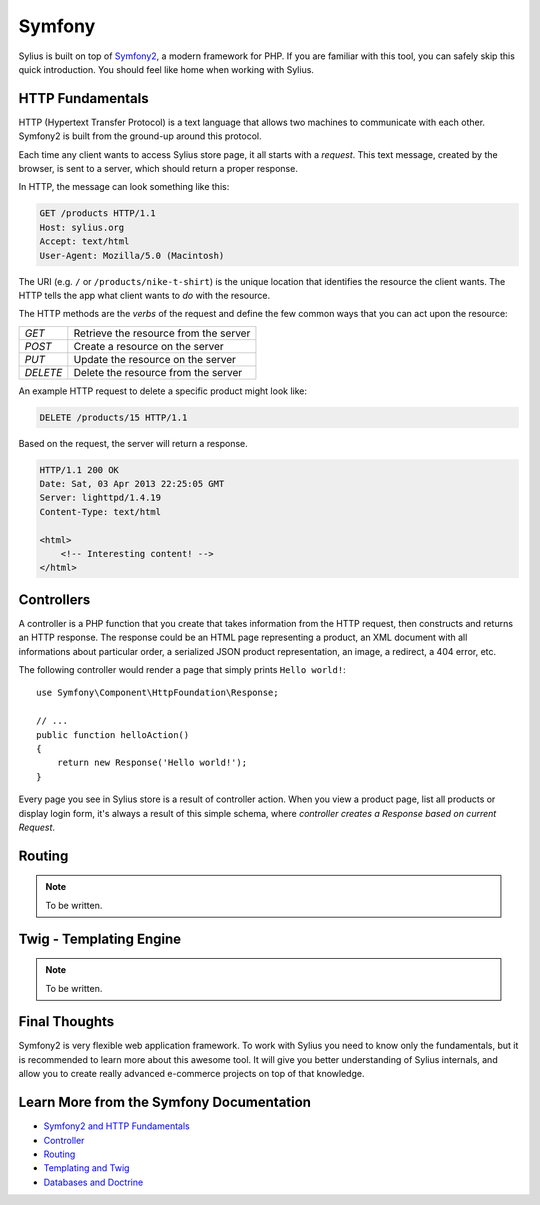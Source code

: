 .. index::
   single: Symfony

Symfony
=======

Sylius is built on top of `Symfony2`_, a modern framework for PHP. If you are
familiar with this tool, you can safely skip this quick introduction. You
should feel like home when working with Sylius.

HTTP Fundamentals
-----------------

HTTP (Hypertext Transfer Protocol) is a text language that allows two machines
to communicate with each other. Symfony2 is built from the ground-up around
this protocol.

Each time any client wants to access Sylius store page, it all starts with a
*request*. This text message, created by the browser, is sent to a server,
which should return a proper response.

In HTTP, the message can look something like this:

.. code-block:: text

    GET /products HTTP/1.1
    Host: sylius.org
    Accept: text/html
    User-Agent: Mozilla/5.0 (Macintosh)

The URI (e.g. ``/`` or ``/products/nike-t-shirt``) is the unique location that
identifies the resource the client wants. The HTTP tells the app what client
wants to *do* with the resource.

The HTTP methods are the *verbs* of the request and define the few common ways
that you can act upon the resource:

+----------+---------------------------------------+
| *GET*    | Retrieve the resource from the server |
+----------+---------------------------------------+
| *POST*   | Create a resource on the server       |
+----------+---------------------------------------+
| *PUT*    | Update the resource on the server     |
+----------+---------------------------------------+
| *DELETE* | Delete the resource from the server   |
+----------+---------------------------------------+

An example HTTP request to delete a specific product might look like:

.. code-block:: text

    DELETE /products/15 HTTP/1.1

Based on the request, the server will return a response.

.. code-block:: text

    HTTP/1.1 200 OK
    Date: Sat, 03 Apr 2013 22:25:05 GMT
    Server: lighttpd/1.4.19
    Content-Type: text/html

    <html>
        <!-- Interesting content! -->
    </html>

Controllers
-----------

A controller is a PHP function that you create that takes information from the
HTTP request, then constructs and returns an HTTP response. The response
could be an HTML page representing a product, an XML document with all
informations about particular order, a serialized JSON product representation,
an image, a redirect, a 404 error, etc.

The following controller would render a page that simply prints ``Hello world!``::

    use Symfony\Component\HttpFoundation\Response;

    // ...
    public function helloAction()
    {
        return new Response('Hello world!');
    }

Every page you see in Sylius store is a result of controller action. When you
view a product page, list all products or display login form, it's always a
result of this simple schema, where *controller creates a Response based on
current Request*.

Routing
-------

.. note::

    To be written.

Twig - Templating Engine
------------------------

.. note::

    To be written.

Final Thoughts
--------------

Symfony2 is very flexible web application framework. To work with Sylius you
need to know only the fundamentals, but it is recommended to learn more about
this awesome tool. It will give you better understanding of Sylius internals,
and allow you to create really advanced e-commerce projects on top of that
knowledge.

Learn More from the Symfony Documentation
-----------------------------------------

* `Symfony2 and HTTP Fundamentals`_
* `Controller`_
* `Routing`_
* `Templating and Twig`_
* `Databases and Doctrine`_

.. _Symfony2: http://symfony.com
.. _`Symfony2 and HTTP Fundamentals`: ttp://symfony.com/doc/current/book/http_fundamentals.html
.. _`Controller`: http://symfony.com/doc/current/book/controller.html
.. _`Routing`: http://symfony.com/doc/current/book/routing.html
.. _`Templating and Twig`: http://symfony.com/doc/current/book/templating.html
.. _`Databases and Doctrine`: http://symfony.com/doc/current/book/doctrine.html

